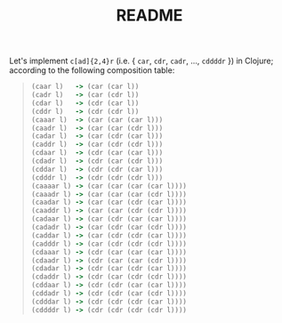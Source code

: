 #+TITLE: README
Let's implement =c[ad]{2,4}r= (i.e. { =car=, =cdr=, =cadr=, ...,
=cddddr= }) in Clojure; according to the following composition table:

#+BEGIN_QUOTE
#+BEGIN_SRC clojure
  (caar l)   -> (car (car l))
  (cadr l)   -> (car (cdr l))
  (cdar l)   -> (cdr (car l))
  (cddr l)   -> (cdr (cdr l))
  (caaar l)  -> (car (car (car l)))
  (caadr l)  -> (car (car (cdr l)))
  (cadar l)  -> (car (cdr (car l)))
  (caddr l)  -> (car (cdr (cdr l)))
  (cdaar l)  -> (cdr (car (car l)))
  (cdadr l)  -> (cdr (car (cdr l)))
  (cddar l)  -> (cdr (cdr (car l)))
  (cdddr l)  -> (cdr (cdr (cdr l)))
  (caaaar l) -> (car (car (car (car l))))
  (caaadr l) -> (car (car (car (cdr l))))
  (caadar l) -> (car (car (cdr (car l))))
  (caaddr l) -> (car (car (cdr (cdr l))))
  (cadaar l) -> (car (cdr (car (car l))))
  (cadadr l) -> (car (cdr (car (cdr l))))
  (caddar l) -> (car (cdr (cdr (car l))))
  (cadddr l) -> (car (cdr (cdr (cdr l))))
  (cdaaar l) -> (cdr (car (car (car l))))
  (cdaadr l) -> (cdr (car (car (cdr l))))
  (cdadar l) -> (cdr (car (cdr (car l))))
  (cdaddr l) -> (cdr (car (cdr (cdr l))))
  (cddaar l) -> (cdr (cdr (car (car l))))
  (cddadr l) -> (cdr (cdr (car (cdr l))))
  (cdddar l) -> (cdr (cdr (cdr (car l))))
  (cddddr l) -> (cdr (cdr (cdr (cdr l))))  
#+END_SRC
#+END_QUOTE
